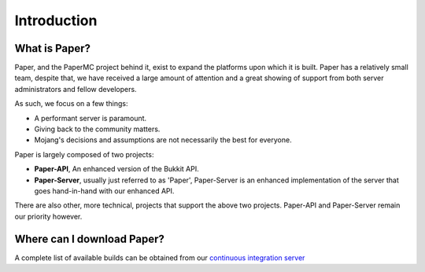 ============
Introduction
============

What is Paper?
--------------

Paper, and the PaperMC project behind it, exist to expand the platforms upon which it is
built. Paper has a relatively small team, despite that, we have received a large amount of
attention and a great showing of support from both server administrators and fellow developers.

As such, we focus on a few things:

* A performant server is paramount.

* Giving back to the community matters.

* Mojang's decisions and assumptions are not necessarily the best for everyone.

Paper is largely composed of two projects:

* **Paper-API**, An enhanced version of the Bukkit API.

* **Paper-Server**, usually just referred to as 'Paper', Paper-Server is an enhanced implementation of the server that goes hand-in-hand with our enhanced API.

There are also other, more technical, projects that support the above two projects. Paper-API and Paper-Server remain our priority however.

Where can I download Paper?
---------------------------

A complete list of available builds can be obtained from our `continuous integration server <https://ci.destroystokyo.com/job/PaperSpigot>`_
